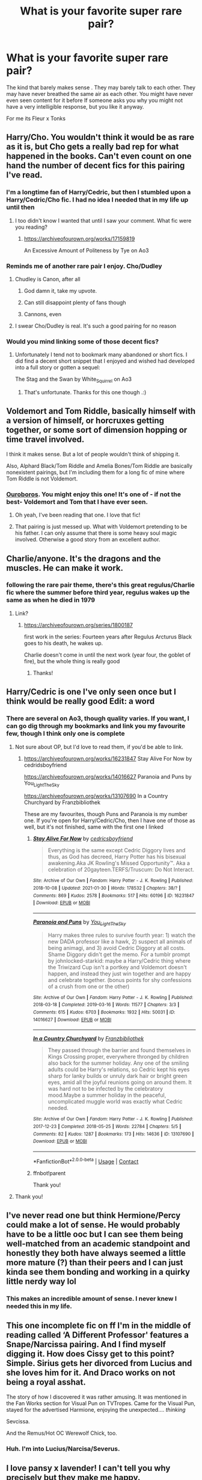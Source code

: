#+TITLE: What is your favorite super rare pair?

* What is your favorite super rare pair?
:PROPERTIES:
:Author: literaltrashgoblin
:Score: 87
:DateUnix: 1619813788.0
:DateShort: 2021-May-01
:FlairText: Discussion
:END:
The kind that barely makes sense . They may barely talk to each other. They may have never breathed the same air as each other. You might have never even seen content for it before If someone asks you why you might not have a very intelligible response, but you like it anyway.

For me its Fleur x Tonks


** Harry/Cho. You wouldn't think it would be as rare as it is, but Cho gets a really bad rep for what happened in the books. Can't even count on one hand the number of decent fics for this pairing I've read.
:PROPERTIES:
:Author: TheLastGastronomer
:Score: 55
:DateUnix: 1619829146.0
:DateShort: 2021-May-01
:END:

*** I'm a longtime fan of Harry/Cedric, but then I stumbled upon a Harry/Cedric/Cho fic. I had no idea I needed that in my life up until then
:PROPERTIES:
:Author: zerorita
:Score: 22
:DateUnix: 1619860963.0
:DateShort: 2021-May-01
:END:

**** I too didn't know I wanted that until I saw your comment. What fic were you reading?
:PROPERTIES:
:Author: FinallyGivenIn
:Score: 6
:DateUnix: 1619873738.0
:DateShort: 2021-May-01
:END:

***** [[https://archiveofourown.org/works/17159819]]

An Excessive Amount of Politeness by Tye on Ao3
:PROPERTIES:
:Author: zerorita
:Score: 6
:DateUnix: 1619873895.0
:DateShort: 2021-May-01
:END:


*** Reminds me of another rare pair I enjoy. Cho/Dudley
:PROPERTIES:
:Author: mlatu315
:Score: 32
:DateUnix: 1619830353.0
:DateShort: 2021-May-01
:END:

**** Chudley is Canon, after all
:PROPERTIES:
:Author: CalculusWarrior
:Score: 149
:DateUnix: 1619833729.0
:DateShort: 2021-May-01
:END:

***** God damn it, take my upvote.
:PROPERTIES:
:Author: Sayjinlord
:Score: 38
:DateUnix: 1619835770.0
:DateShort: 2021-May-01
:END:


***** Can still disappoint plenty of fans though
:PROPERTIES:
:Author: Jon_Riptide
:Score: 17
:DateUnix: 1619842325.0
:DateShort: 2021-May-01
:END:


***** Cannons, even
:PROPERTIES:
:Author: ApteryxAustralis
:Score: 10
:DateUnix: 1619848531.0
:DateShort: 2021-May-01
:END:


**** I swear Cho/Dudley is real. It's such a good pairing for no reason
:PROPERTIES:
:Author: The_BadJuju
:Score: 11
:DateUnix: 1619850037.0
:DateShort: 2021-May-01
:END:


*** Would you mind linking some of those decent fics?
:PROPERTIES:
:Author: Miqdad_Suleman
:Score: 4
:DateUnix: 1619874471.0
:DateShort: 2021-May-01
:END:

**** Unfortunately I tend not to bookmark many abandoned or short fics. I did find a decent short snippet that I enjoyed and wished had developed into a full story or gotten a sequel:

The Stag and the Swan by White_Squirrel on Ao3
:PROPERTIES:
:Author: TheLastGastronomer
:Score: 3
:DateUnix: 1619899624.0
:DateShort: 2021-May-02
:END:

***** That's unfortunate. Thanks for this one though .:)
:PROPERTIES:
:Author: Miqdad_Suleman
:Score: 2
:DateUnix: 1619903378.0
:DateShort: 2021-May-02
:END:


** Voldemort and Tom Riddle, basically himself with a version of himself, or horcruxes getting together, or some sort of dimension hopping or time travel involved.

I think it makes sense. But a lot of people wouldn't think of shipping it.

Also, Alphard Black/Tom Riddle and Amelia Bones/Tom Riddle are basically nonexistent pairings, but I'm including them for a long fic of mine where Tom Riddle is not Voldemort.
:PROPERTIES:
:Author: Japanese_Lasagna
:Score: 35
:DateUnix: 1619820067.0
:DateShort: 2021-May-01
:END:

*** [[https://archiveofourown.org/works/24476011/chapters/59074657][Ouroboros]]. You might enjoy this one! It's one of - if not the best- Voldemort and Tom that I have ever seen.
:PROPERTIES:
:Author: LeveMeAloone
:Score: 16
:DateUnix: 1619827243.0
:DateShort: 2021-May-01
:END:

**** Oh yeah, I've been reading that one. I love that fic!
:PROPERTIES:
:Author: Japanese_Lasagna
:Score: 8
:DateUnix: 1619828219.0
:DateShort: 2021-May-01
:END:


**** That pairing is just messed up. What with Voldemort pretending to be his father. I can only assume that there is some heavy soul magic involved. Otherwise a good story from an excellent author.
:PROPERTIES:
:Author: xshadowfax
:Score: 6
:DateUnix: 1619844272.0
:DateShort: 2021-May-01
:END:


** Charlie/anyone. It's the dragons and the muscles. He can make it work.
:PROPERTIES:
:Author: siyvana
:Score: 17
:DateUnix: 1619873141.0
:DateShort: 2021-May-01
:END:

*** following the rare pair theme, there's this great regulus/Charlie fic where the summer before third year, regulus wakes up the same as when he died in 1979
:PROPERTIES:
:Author: loveletterstothewise
:Score: 2
:DateUnix: 1619889540.0
:DateShort: 2021-May-01
:END:

**** Link?
:PROPERTIES:
:Author: Cshank1991
:Score: 2
:DateUnix: 1619891600.0
:DateShort: 2021-May-01
:END:

***** [[https://archiveofourown.org/series/1800187]]

first work in the series: Fourteen years after Regulus Arcturus Black goes to his death, he wakes up.

Charlie doesn't come in until the next work (year four, the goblet of fire), but the whole thing is really good
:PROPERTIES:
:Author: loveletterstothewise
:Score: 2
:DateUnix: 1619892080.0
:DateShort: 2021-May-01
:END:

****** Thanks!
:PROPERTIES:
:Author: Cshank1991
:Score: 2
:DateUnix: 1619892130.0
:DateShort: 2021-May-01
:END:


** Harry/Cedric is one I've only seen once but I think would be really good Edit: a word
:PROPERTIES:
:Author: annasfanfic
:Score: 15
:DateUnix: 1619842691.0
:DateShort: 2021-May-01
:END:

*** There are several on Ao3, though quality varies. If you want, I can go dig through my bookmarks and link you my favourite few, though I think only one is complete
:PROPERTIES:
:Author: zerorita
:Score: 7
:DateUnix: 1619860251.0
:DateShort: 2021-May-01
:END:

**** Not sure about OP, but I'd love to read them, if you'd be able to link.
:PROPERTIES:
:Author: Miqdad_Suleman
:Score: 2
:DateUnix: 1619875508.0
:DateShort: 2021-May-01
:END:

***** [[https://archiveofourown.org/works/16231847]] Stay Alive For Now by cedridsboyfriend

[[https://archiveofourown.org/works/14016627]] Paranoia and Puns by You_Light_The_Sky

[[https://archiveofourown.org/works/13107690]] In a Country Churchyard by Franzbibliothek

These are my favourites, though Puns and Paranoia is my number one. If you're open for Harry/Cedric/Cho, then I have one of those as well, but it's not finished, same with the first one I linked
:PROPERTIES:
:Author: zerorita
:Score: 4
:DateUnix: 1619879143.0
:DateShort: 2021-May-01
:END:

****** [[https://archiveofourown.org/works/16231847][*/Stay Alive For Now/*]] by [[https://www.archiveofourown.org/users/cedricsboyfriend/pseuds/cedricsboyfriend][/cedricsboyfriend/]]

#+begin_quote
  Everything is the same except Cedric Diggory lives and thus, as God has decreed, Harry Potter has his bisexual awakening.Aka JK Rowling's Missed Opportunity™. Aka a celebration of 20gayteen.TERFS/Truscum: Do Not Interact.
#+end_quote

^{/Site/:} ^{Archive} ^{of} ^{Our} ^{Own} ^{*|*} ^{/Fandom/:} ^{Harry} ^{Potter} ^{-} ^{J.} ^{K.} ^{Rowling} ^{*|*} ^{/Published/:} ^{2018-10-08} ^{*|*} ^{/Updated/:} ^{2021-01-30} ^{*|*} ^{/Words/:} ^{178532} ^{*|*} ^{/Chapters/:} ^{38/?} ^{*|*} ^{/Comments/:} ^{869} ^{*|*} ^{/Kudos/:} ^{2578} ^{*|*} ^{/Bookmarks/:} ^{517} ^{*|*} ^{/Hits/:} ^{60196} ^{*|*} ^{/ID/:} ^{16231847} ^{*|*} ^{/Download/:} ^{[[https://archiveofourown.org/downloads/16231847/Stay%20Alive%20For%20Now.epub?updated_at=1614758257][EPUB]]} ^{or} ^{[[https://archiveofourown.org/downloads/16231847/Stay%20Alive%20For%20Now.mobi?updated_at=1614758257][MOBI]]}

--------------

[[https://archiveofourown.org/works/14016627][*/Paranoia and Puns/*]] by [[https://www.archiveofourown.org/users/You_Light_The_Sky/pseuds/You_Light_The_Sky][/You_Light_The_Sky/]]

#+begin_quote
  Harry makes three rules to survive fourth year: 1) watch the new DADA professor like a hawk, 2) suspect all animals of being animagi, and 3) avoid Cedric Diggory at all costs. Shame Diggory didn't get the memo. For a tumblr prompt by johnlocked-starkid: maybe a Harry/Cedric thing where the Triwizard Cup isn't a portkey and Voldemort doesn't happen, and instead they just win together and are happy and celebrate together. (bonus points for shy confessions of a crush from one or the other)
#+end_quote

^{/Site/:} ^{Archive} ^{of} ^{Our} ^{Own} ^{*|*} ^{/Fandom/:} ^{Harry} ^{Potter} ^{-} ^{J.} ^{K.} ^{Rowling} ^{*|*} ^{/Published/:} ^{2018-03-18} ^{*|*} ^{/Completed/:} ^{2019-03-16} ^{*|*} ^{/Words/:} ^{11577} ^{*|*} ^{/Chapters/:} ^{3/3} ^{*|*} ^{/Comments/:} ^{615} ^{*|*} ^{/Kudos/:} ^{6703} ^{*|*} ^{/Bookmarks/:} ^{1932} ^{*|*} ^{/Hits/:} ^{50031} ^{*|*} ^{/ID/:} ^{14016627} ^{*|*} ^{/Download/:} ^{[[https://archiveofourown.org/downloads/14016627/Paranoia%20and%20Puns.epub?updated_at=1618829533][EPUB]]} ^{or} ^{[[https://archiveofourown.org/downloads/14016627/Paranoia%20and%20Puns.mobi?updated_at=1618829533][MOBI]]}

--------------

[[https://archiveofourown.org/works/13107690][*/In a Country Churchyard/*]] by [[https://www.archiveofourown.org/users/Franzbibliothek/pseuds/Franzbibliothek][/Franzbibliothek/]]

#+begin_quote
  They passed through the barrier and found themselves in Kings Crossing proper, everywhere thronged by children also back for the summer holiday. Any one of the smiling adults could be Harry's relations, so Cedric kept his eyes sharp for lanky builds or unruly dark hair or bright green eyes, amid all the joyful reunions going on around them. It was hard not to be infected by the celebratory mood.Maybe a summer holiday in the peaceful, uncomplicated muggle world was exactly what Cedric needed.
#+end_quote

^{/Site/:} ^{Archive} ^{of} ^{Our} ^{Own} ^{*|*} ^{/Fandom/:} ^{Harry} ^{Potter} ^{-} ^{J.} ^{K.} ^{Rowling} ^{*|*} ^{/Published/:} ^{2017-12-23} ^{*|*} ^{/Completed/:} ^{2018-05-25} ^{*|*} ^{/Words/:} ^{22784} ^{*|*} ^{/Chapters/:} ^{5/5} ^{*|*} ^{/Comments/:} ^{82} ^{*|*} ^{/Kudos/:} ^{1287} ^{*|*} ^{/Bookmarks/:} ^{173} ^{*|*} ^{/Hits/:} ^{14636} ^{*|*} ^{/ID/:} ^{13107690} ^{*|*} ^{/Download/:} ^{[[https://archiveofourown.org/downloads/13107690/In%20a%20Country%20Churchyard.epub?updated_at=1527302548][EPUB]]} ^{or} ^{[[https://archiveofourown.org/downloads/13107690/In%20a%20Country%20Churchyard.mobi?updated_at=1527302548][MOBI]]}

--------------

*FanfictionBot*^{2.0.0-beta} | [[https://github.com/FanfictionBot/reddit-ffn-bot/wiki/Usage][Usage]] | [[https://www.reddit.com/message/compose?to=tusing][Contact]]
:PROPERTIES:
:Author: FanfictionBot
:Score: 3
:DateUnix: 1619879505.0
:DateShort: 2021-May-01
:END:


****** ffnbot!parent

Thank you!
:PROPERTIES:
:Author: Miqdad_Suleman
:Score: 2
:DateUnix: 1619879476.0
:DateShort: 2021-May-01
:END:


**** Thank you!
:PROPERTIES:
:Author: annasfanfic
:Score: 2
:DateUnix: 1619896349.0
:DateShort: 2021-May-01
:END:


** I've never read one but think Hermione/Percy could make a lot of sense. He would probably have to be a little ooc but I can see them being well-matched from an academic standpoint and honestly they both have always seemed a little more mature (?) than their peers and I can just kinda see them bonding and working in a quirky little nerdy way lol
:PROPERTIES:
:Author: keleighk2
:Score: 40
:DateUnix: 1619832103.0
:DateShort: 2021-May-01
:END:

*** This makes an incredible amount of sense. I never knew I needed this in my life.
:PROPERTIES:
:Author: kaimkre1
:Score: 3
:DateUnix: 1619908601.0
:DateShort: 2021-May-02
:END:


** This one incomplete fic on ff I'm in the middle of reading called ‘A Different Professor' features a Snape/Narcissa pairing. And I find myself digging it. How does Cissy get to this point? Simple. Sirius gets her divorced from Lucius and she loves him for it. And Draco works on not being a royal asshat.

The story of how I discovered it was rather amusing. It was mentioned in the Fan Works section for Visual Pun on TVTropes. Came for the Visual Pun, stayed for the advertised Harmione, enjoying the unexpected.... /thinking/

Sevcissa.

And the Remus/Hot OC Werewolf Chick, too.
:PROPERTIES:
:Author: VarnusJulius
:Score: 13
:DateUnix: 1619843289.0
:DateShort: 2021-May-01
:END:

*** Huh. I'm into Lucius/Narcisa/Severus.
:PROPERTIES:
:Author: DeDe_at_it_again
:Score: 2
:DateUnix: 1619870619.0
:DateShort: 2021-May-01
:END:


** I love pansy x lavender! I can't tell you why precisely but they make me happy.
:PROPERTIES:
:Author: canttouchthis87
:Score: 57
:DateUnix: 1619813969.0
:DateShort: 2021-May-01
:END:

*** ok but this one somehow makes sense and i dont get why
:PROPERTIES:
:Author: literaltrashgoblin
:Score: 39
:DateUnix: 1619814370.0
:DateShort: 2021-May-01
:END:


*** Do you have any fics you can recommend for this pairing?
:PROPERTIES:
:Author: Japanese_Lasagna
:Score: 9
:DateUnix: 1619819855.0
:DateShort: 2021-May-01
:END:

**** Yes!!!

First is a self rec: [[https://archiveofourown.org/works/28675806][beautiful]] - rated E / one shot

Ptwritesmore more has a couple that are T:

[[https://archiveofourown.org/works/30053514][mismatched blossoms]]

[[https://archiveofourown.org/works/30021852][sweet and bloom]]

[[https://archiveofourown.org/works/29647386][I want to know what love is]]
:PROPERTIES:
:Author: canttouchthis87
:Score: 12
:DateUnix: 1619821204.0
:DateShort: 2021-May-01
:END:

***** Woo~ I'll check them out. Thanks!
:PROPERTIES:
:Author: Japanese_Lasagna
:Score: 6
:DateUnix: 1619821255.0
:DateShort: 2021-May-01
:END:


** I keep going back and forth on Sirius/Gwenog Jones. I have a hard time seeing it working long term, but I can see them having a pretty wild fling.
:PROPERTIES:
:Author: TheWhiteSquirrel
:Score: 9
:DateUnix: 1619835122.0
:DateShort: 2021-May-01
:END:

*** I feel like I've read that somewhere but I can't remember where for the life of me
:PROPERTIES:
:Author: annasfanfic
:Score: 4
:DateUnix: 1619853934.0
:DateShort: 2021-May-01
:END:

**** I think I've seen it once. Sirius was with Gwenog Jones, and Remus was with her "sister", Hestia Jones. I don't remember the story, though.
:PROPERTIES:
:Author: TheWhiteSquirrel
:Score: 4
:DateUnix: 1619868147.0
:DateShort: 2021-May-01
:END:


** Hermione/Tonks.
:PROPERTIES:
:Author: Vg65
:Score: 8
:DateUnix: 1619844173.0
:DateShort: 2021-May-01
:END:


** Theo Nott/Harry is one I'm quite attached to that isn't very common. Also attached to Theo/Luna.
:PROPERTIES:
:Author: Welfycat
:Score: 46
:DateUnix: 1619813916.0
:DateShort: 2021-May-01
:END:

*** I like Theo x Harry too! As a concept I've never actually seen it 😅

Ive never thought of Theo x Luna before but i think it would be really cute!
:PROPERTIES:
:Author: literaltrashgoblin
:Score: 23
:DateUnix: 1619814093.0
:DateShort: 2021-May-01
:END:

**** The strongest writer of Harry/Theo is [[https://archiveofourown.org/users/Lomonaaeren/pseuds/Lomonaaeren][Lomonaaeren]]
:PROPERTIES:
:Author: karigan_g
:Score: 13
:DateUnix: 1619818639.0
:DateShort: 2021-May-01
:END:


**** I've only seen a handful of Theo/Harry but I don't really have any recs unfortunately.

I've never seen Theo/Luna, but I think they would balance each other really well.
:PROPERTIES:
:Author: Welfycat
:Score: 10
:DateUnix: 1619814222.0
:DateShort: 2021-May-01
:END:


**** You should absolutely give Shadow Magic a go then! linkao3(15432591)
:PROPERTIES:
:Author: hrmdurr
:Score: 7
:DateUnix: 1619842280.0
:DateShort: 2021-May-01
:END:

***** [[https://archiveofourown.org/works/15432591][*/Shadow Magic/*]] by [[https://www.archiveofourown.org/users/Lomonaaeren/pseuds/Lomonaaeren][/Lomonaaeren/]]

#+begin_quote
  AU. Harry was born with a power the Dark Lord knows not: the magic to see into shadows, to walk the shadows, and to send the shadows everywhere. This changes his life rather dramatically.
#+end_quote

^{/Site/:} ^{Archive} ^{of} ^{Our} ^{Own} ^{*|*} ^{/Fandom/:} ^{Harry} ^{Potter} ^{-} ^{J.} ^{K.} ^{Rowling} ^{*|*} ^{/Published/:} ^{2018-07-25} ^{*|*} ^{/Completed/:} ^{2018-08-01} ^{*|*} ^{/Words/:} ^{48243} ^{*|*} ^{/Chapters/:} ^{7/7} ^{*|*} ^{/Comments/:} ^{589} ^{*|*} ^{/Kudos/:} ^{6771} ^{*|*} ^{/Bookmarks/:} ^{1751} ^{*|*} ^{/Hits/:} ^{82367} ^{*|*} ^{/ID/:} ^{15432591} ^{*|*} ^{/Download/:} ^{[[https://archiveofourown.org/downloads/15432591/Shadow%20Magic.epub?updated_at=1619784310][EPUB]]} ^{or} ^{[[https://archiveofourown.org/downloads/15432591/Shadow%20Magic.mobi?updated_at=1619784310][MOBI]]}

--------------

*FanfictionBot*^{2.0.0-beta} | [[https://github.com/FanfictionBot/reddit-ffn-bot/wiki/Usage][Usage]] | [[https://www.reddit.com/message/compose?to=tusing][Contact]]
:PROPERTIES:
:Author: FanfictionBot
:Score: 5
:DateUnix: 1619842300.0
:DateShort: 2021-May-01
:END:


***** Good lord that author is prolific. 600 stories!
:PROPERTIES:
:Author: annasfanfic
:Score: 3
:DateUnix: 1619853779.0
:DateShort: 2021-May-01
:END:


**** There are quite a few on Ao3

EDIT: are
:PROPERTIES:
:Author: Camille387
:Score: 1
:DateUnix: 1619883709.0
:DateShort: 2021-May-01
:END:


*** I'm also attached to Theo/Luna (or, as another fic put it, the "Watched our mother die" club). Give me threstral-based dates, shippers!
:PROPERTIES:
:Author: TrailingOffMidSente
:Score: 20
:DateUnix: 1619827697.0
:DateShort: 2021-May-01
:END:


*** u/Bleepbloopbotz2:
#+begin_quote
  Theo/Luna
#+end_quote

Similar to this, I've recently developed a bit of a hankering for an odd couple pairing of Luna/a popular preppy boy. Feel like it could be cute
:PROPERTIES:
:Author: Bleepbloopbotz2
:Score: 13
:DateUnix: 1619814229.0
:DateShort: 2021-May-01
:END:

**** There are a few fics that make Draco and Luna work really well which is so wild
:PROPERTIES:
:Author: karigan_g
:Score: 15
:DateUnix: 1619818473.0
:DateShort: 2021-May-01
:END:


*** Any recommendations for Theo/Luna? I can only think of one that's rather a background pairing (they get married naked in the moonlight?) of a Hermione/Draco fic if I remember correctly.
:PROPERTIES:
:Author: alephnumber
:Score: 5
:DateUnix: 1619830012.0
:DateShort: 2021-May-01
:END:

**** It's a background pairing, but [[https://archiveofourown.org/series/346100][Perfectly Normal]] eventually includes Theo dating Luna. Granted I don't recall if it started before year four, but it's there.
:PROPERTIES:
:Author: CharsCustomerService
:Score: 4
:DateUnix: 1619832106.0
:DateShort: 2021-May-01
:END:


**** I don't have any recs, I've never actually seen a fic with that pairing, but I like it in my mind.
:PROPERTIES:
:Author: Welfycat
:Score: 3
:DateUnix: 1619830325.0
:DateShort: 2021-May-01
:END:


**** Oh god I know which fic you're talking about and I cannot for the life of me remember the name I've been trying for like a week so if anyone knows it please put me out of my misery iirc Hermione sets them up so Theo can get access to his gringotts vaults I think???
:PROPERTIES:
:Author: quintessentiallly
:Score: 2
:DateUnix: 1619834151.0
:DateShort: 2021-May-01
:END:

***** I'm pretty sure this is the fic you're talking about

Linkffn([[https://m.fanfiction.net/s/11149377/1/The-Muddy-Princess]])
:PROPERTIES:
:Author: Firefoxzy_
:Score: 2
:DateUnix: 1619871074.0
:DateShort: 2021-May-01
:END:

****** [[https://www.fanfiction.net/s/11149377/1/][*/The Muddy Princess/*]] by [[https://www.fanfiction.net/u/4314892/Colubrina][/Colubrina/]]

#+begin_quote
  Just another Pureblood!Hermione story. A hidden adoption revealed, a brother found, a new world to figure out: "What are you hoping for?" he asked as they stood ready to do the spell. "I don't know," Hermione admitted. "You?" His knuckles were white on his wand. "A sister," he said, his voice very low, "I'm hoping for a sister." Winner 2015 Energize WIP Awards. COMPLETE.
#+end_quote

^{/Site/:} ^{fanfiction.net} ^{*|*} ^{/Category/:} ^{Harry} ^{Potter} ^{*|*} ^{/Rated/:} ^{Fiction} ^{M} ^{*|*} ^{/Chapters/:} ^{22} ^{*|*} ^{/Words/:} ^{62,710} ^{*|*} ^{/Reviews/:} ^{3,994} ^{*|*} ^{/Favs/:} ^{8,477} ^{*|*} ^{/Follows/:} ^{3,979} ^{*|*} ^{/Updated/:} ^{Aug} ^{18,} ^{2015} ^{*|*} ^{/Published/:} ^{Mar} ^{30,} ^{2015} ^{*|*} ^{/Status/:} ^{Complete} ^{*|*} ^{/id/:} ^{11149377} ^{*|*} ^{/Language/:} ^{English} ^{*|*} ^{/Genre/:} ^{Romance} ^{*|*} ^{/Characters/:} ^{<Hermione} ^{G.,} ^{Draco} ^{M.>} ^{Theodore} ^{N.} ^{*|*} ^{/Download/:} ^{[[http://www.ff2ebook.com/old/ffn-bot/index.php?id=11149377&source=ff&filetype=epub][EPUB]]} ^{or} ^{[[http://www.ff2ebook.com/old/ffn-bot/index.php?id=11149377&source=ff&filetype=mobi][MOBI]]}

--------------

*FanfictionBot*^{2.0.0-beta} | [[https://github.com/FanfictionBot/reddit-ffn-bot/wiki/Usage][Usage]] | [[https://www.reddit.com/message/compose?to=tusing][Contact]]
:PROPERTIES:
:Author: FanfictionBot
:Score: 2
:DateUnix: 1619871094.0
:DateShort: 2021-May-01
:END:


***** I think it's the person who did green girl (columbrina?) But I'm not sure
:PROPERTIES:
:Author: cabbAaGee
:Score: 2
:DateUnix: 1619835579.0
:DateShort: 2021-May-01
:END:


*** I /love/ NottPott! [[https://archiveofourown.org/works?utf8=%E2%9C%93&commit=Sort+and+Filter&work_search%5Bsort_column%5D=revised_at&work_search%5Bother_tag_names%5D=Theodore+Nott%2FHarry+Potter&work_search%5Bexcluded_tag_names%5D=&work_search%5Bcrossover%5D=&work_search%5Bcomplete%5D=&work_search%5Bwords_from%5D=&work_search%5Bwords_to%5D=&work_search%5Bdate_from%5D=&work_search%5Bdate_to%5D=&work_search%5Bquery%5D=&work_search%5Blanguage_id%5D=&pseud_id=Lomonaaeren&user_id=Lomonaaeren][Lomonaaeren]] does it brilliantly.

... I'm also currently writing a fic that will include NottPott in the future if you want to check it out?
:PROPERTIES:
:Author: CyberWolfWrites
:Score: 7
:DateUnix: 1619827467.0
:DateShort: 2021-May-01
:END:


*** Its surprising how consistent Theo's characterization across fics is given that he has no canon roles.
:PROPERTIES:
:Author: xshadowfax
:Score: 1
:DateUnix: 1619878834.0
:DateShort: 2021-May-01
:END:


** I really love the pair of Harry Potter/Blaise Zabini. I don't really know why but I like that Harry gets with a Slytherin, +who isn't Draco because there is too much history there sometimes (not that I don't like Draco/Harry because I do)+ and getting over his prejudice!! Both pre and post-war fics are great.
:PROPERTIES:
:Author: iamalittlefangirl
:Score: 7
:DateUnix: 1619834055.0
:DateShort: 2021-May-01
:END:


** Hermione/Percy

He's the only canon character that I can actually see her with, at least somewhat.
:PROPERTIES:
:Author: SeaworthinessKey5367
:Score: 6
:DateUnix: 1619856971.0
:DateShort: 2021-May-01
:END:


** Fleur/Tonks/Bill ot3
:PROPERTIES:
:Author: Bleepbloopbotz2
:Score: 18
:DateUnix: 1619814075.0
:DateShort: 2021-May-01
:END:

*** galaxy brain over here for both the ot3 one and the one next to your username they both sound really cute!
:PROPERTIES:
:Author: literaltrashgoblin
:Score: 13
:DateUnix: 1619814166.0
:DateShort: 2021-May-01
:END:


*** Do you have any recs? This sounds amazing!
:PROPERTIES:
:Author: karigan_g
:Score: 6
:DateUnix: 1619818695.0
:DateShort: 2021-May-01
:END:

**** No, unfortunately

I plan to write one soonish
:PROPERTIES:
:Author: Bleepbloopbotz2
:Score: 6
:DateUnix: 1619847529.0
:DateShort: 2021-May-01
:END:

***** Oooh! Yay!
:PROPERTIES:
:Author: karigan_g
:Score: 5
:DateUnix: 1619857419.0
:DateShort: 2021-May-01
:END:


** Harry Potter & Millicent Bulstrode

Not sure why I love this ship as much as I do, but I think I have read every non harem fic with the pair on AOC and FF. If anyone has a rec from another site or that needs the wayback to get I would love to read it.
:PROPERTIES:
:Author: mlatu315
:Score: 18
:DateUnix: 1619827567.0
:DateShort: 2021-May-01
:END:

*** Even in harem stories it's really rare to see her as a member. In fact I'm not even sure megamatt09 has one.
:PROPERTIES:
:Author: horrorshowjack
:Score: 10
:DateUnix: 1619828597.0
:DateShort: 2021-May-01
:END:

**** It's because she's fat. Authors hate fat people so they won't use her.
:PROPERTIES:
:Author: Vessynessy
:Score: 7
:DateUnix: 1619845666.0
:DateShort: 2021-May-01
:END:


*** Perfectly Normal made me push for Harry/Millicent, but unfortunately the author has confirmed that it won't be the pairing.
:PROPERTIES:
:Author: CharsCustomerService
:Score: 5
:DateUnix: 1619832238.0
:DateShort: 2021-May-01
:END:


*** [[https://fanfiction.net/s/12381372/1/Surprise-Child]]

Is a good Millicent/Harry fic, unfortunately only 22k, but it is complete, not a bad quick read
:PROPERTIES:
:Author: Elaine13288
:Score: 2
:DateUnix: 1619842127.0
:DateShort: 2021-May-01
:END:


** Neville/Harry It just makes me feel so warm and fuzzy inside
:PROPERTIES:
:Author: disneysslythprincess
:Score: 34
:DateUnix: 1619819761.0
:DateShort: 2021-May-01
:END:

*** yes! it's so hard to find good ones, though
:PROPERTIES:
:Author: papayalea
:Score: 6
:DateUnix: 1619835017.0
:DateShort: 2021-May-01
:END:


** Harry/ Dean is so cute but rare. I also like Ron/Harry and Baise/Harry
:PROPERTIES:
:Author: CaptainMarv3l
:Score: 7
:DateUnix: 1619836215.0
:DateShort: 2021-May-01
:END:

*** Do you know of any good Harry/Dean stories? I read one that had the tiniest hint of them and I was disappointed they didn't get together.
:PROPERTIES:
:Author: ElaineofAstolat
:Score: 1
:DateUnix: 1619908021.0
:DateShort: 2021-May-02
:END:


** Snape/Tonks is usually awesome imo
:PROPERTIES:
:Author: ocattaco
:Score: 16
:DateUnix: 1619831844.0
:DateShort: 2021-May-01
:END:

*** [deleted]
:PROPERTIES:
:Score: 6
:DateUnix: 1619867511.0
:DateShort: 2021-May-01
:END:

**** Because Severus Snape is a terrible human being who deserves to die unmourned and unloved?
:PROPERTIES:
:Author: Raesong
:Score: 10
:DateUnix: 1619895655.0
:DateShort: 2021-May-01
:END:


** I am fascinated with Tom Riddle/Nott Sr, only because I am reading a great story about them. [[https://archiveofourown.org/works/30208026/chapters/74434125?view_adult=true][Made of Clay]] After killing Harry's parents and Dumbledore, Voldemort kidnaps Harry instead of attempting to murder him. Years later, they are living as father and son, when Nott Sr and Theo find them.
:PROPERTIES:
:Author: MissNerdy01
:Score: 5
:DateUnix: 1619828792.0
:DateShort: 2021-May-01
:END:

*** Um, how did I not know I needed this pairing in my life until now? I really enjoyed [[https://archiveofourown.org/works/29804343/chapters/73323852][Busy Seeing Red]] too!
:PROPERTIES:
:Author: af-fx-tion
:Score: 2
:DateUnix: 1620022831.0
:DateShort: 2021-May-03
:END:


** Tom Riddle / Luna Lovegood
:PROPERTIES:
:Author: taylla1
:Score: 5
:DateUnix: 1619843191.0
:DateShort: 2021-May-01
:END:


** Idk if it counts as super rare but James Potter/Regulus Black
:PROPERTIES:
:Author: rummelz
:Score: 4
:DateUnix: 1619855667.0
:DateShort: 2021-May-01
:END:


** Harry/fem!Harry. Probably something wrong with me. There are only about 2 fics in the entire fandom that treat the pairing with any sensitivity. The sheer impossibility of it is fascinating.

Ginny/Bellatrix as shown in BolshevikMuppet's /Black Ink, Red Rose/ . Can't link because of Rule 8. Just the darkness and sheer insanity of it as depicted in the fic clinches this one.

Strangest Ao3 pairing I have come across? Hermione Granger/Book. With reference to the Diary.

The pairing that makes me wish for brain bleach? That one Lily.P/Harry fic where Lily has been reborn as a House Elf. /Please/ don't go searching for it.
:PROPERTIES:
:Author: xshadowfax
:Score: 18
:DateUnix: 1619814806.0
:DateShort: 2021-May-01
:END:

*** Can you link the fic where lily is reborn as a house elf I wanna read it out of morbid curiosity.
:PROPERTIES:
:Author: Tlyer2
:Score: 7
:DateUnix: 1619824331.0
:DateShort: 2021-May-01
:END:

**** There's one I came across like 15 years ago where Harry gets gangbanged by a bunch of large-dicked house elves that I still can't get out of my head /to this day/. Be careful what you wish for.
:PROPERTIES:
:Author: heff17
:Score: 8
:DateUnix: 1619850493.0
:DateShort: 2021-May-01
:END:

***** House elves in pairings are /scary/.
:PROPERTIES:
:Author: xshadowfax
:Score: 5
:DateUnix: 1619867661.0
:DateShort: 2021-May-01
:END:


**** I think they're talking about this? It's one of the first fics in Harry/Lily on AO3 and, from the summary, it looks just as traumatizing as you'd think.

[[https://archiveofourown.org/works/30453672]]
:PROPERTIES:
:Author: Miqdad_Suleman
:Score: 2
:DateUnix: 1619874985.0
:DateShort: 2021-May-01
:END:

***** Thanks
:PROPERTIES:
:Author: Tlyer2
:Score: 2
:DateUnix: 1619875016.0
:DateShort: 2021-May-01
:END:


*** I loved black ink red rose for it's darkness right up until the last like 3 chapters, wasn't a fan of the ending. I was hoping for a "happy" ending for the pair of them, it's hard to find unapologetically dark stories with happy but dark endings, and it came so close

Edit: can't get spoiler to work on mobile, I don't think this gives anything away, but I can delete it if others disagree
:PROPERTIES:
:Author: Elaine13288
:Score: 4
:DateUnix: 1619842551.0
:DateShort: 2021-May-01
:END:

**** Don't share the sentiment. This is one of those exquisite stories where you pity the MC for the first half and absolutely hate her for the second. Getting locked into Azkaban for the rest of her long life with nothing but misery and possible regret is appropriate thematically. It was also foreshadowed pretty heavily. One of the best Descent Into Insanity genre fics. Dislike the /Downward Spiral Saga/ for the same reason: the protags have an happy ending..
:PROPERTIES:
:Author: xshadowfax
:Score: 7
:DateUnix: 1619843765.0
:DateShort: 2021-May-01
:END:

***** In the sequel to the Downward Spiral Saga, the protagonists have to wipe all the memories of their daughter whom they loved so it can be thought of as a tragedy too.
:PROPERTIES:
:Author: p-fi
:Score: 4
:DateUnix: 1619864303.0
:DateShort: 2021-May-01
:END:

****** The good guys suffer from major losses and torture. So they actually do come out better..barely a tragedy. They certainly did not love their daughter too much if their response to rebelliousness is to mindwipe her.
:PROPERTIES:
:Author: xshadowfax
:Score: 2
:DateUnix: 1619866717.0
:DateShort: 2021-May-01
:END:


****** I hadn't read this series before (though I have it on my list now) but I didn't see a sequel, just the main 6 fics, is it the same author, or am I just blind?
:PROPERTIES:
:Author: Elaine13288
:Score: 2
:DateUnix: 1619873665.0
:DateShort: 2021-May-01
:END:

******* It's the same author. Here's the link to the sequel to the 6 fics of the Downward Spiral series.

[[https://www.fanfiction.net/s/13165325/1/Echoes-in-the-Fog]]
:PROPERTIES:
:Author: p-fi
:Score: 3
:DateUnix: 1619874055.0
:DateShort: 2021-May-01
:END:

******** Ahh, saw that but I didn't realize it was a continuation on the downward spiral, thank you very much
:PROPERTIES:
:Author: Elaine13288
:Score: 3
:DateUnix: 1619874242.0
:DateShort: 2021-May-01
:END:


** chudley
:PROPERTIES:
:Author: Aceofluck99
:Score: 12
:DateUnix: 1619831088.0
:DateShort: 2021-May-01
:END:

*** It is canon, after all. Or perhaps cannons...
:PROPERTIES:
:Author: ApteryxAustralis
:Score: -8
:DateUnix: 1619848503.0
:DateShort: 2021-May-01
:END:

**** not the blatant comment stealing 💀✋🏽
:PROPERTIES:
:Author: idk13_
:Score: 5
:DateUnix: 1619892325.0
:DateShort: 2021-May-01
:END:


** quirrell/gilderoy is my comfort ship atm. it's super rare bc they're not popular characters unfortunately :')
:PROPERTIES:
:Author: qBananaq
:Score: 13
:DateUnix: 1619830829.0
:DateShort: 2021-May-01
:END:

*** Do you have any fics of it? I've been mulling over a Raven Regulus Au with Quirrell and Lockhart as his best friends.
:PROPERTIES:
:Author: CorsoTheWolf
:Score: 8
:DateUnix: 1619840662.0
:DateShort: 2021-May-01
:END:


** I read this really great Tom Riddle/Lavender fic. Can't remember the name off the top of my head, but I remember her somehow going back in time to the 1940s and using her future knowledge (along with latent talent) to be a seer.

It was surprisingly a good pairing.

I also used to be into Seamus/Blaise fanfics when searching for rare pairings. Why? No idea. But there's a decent handful of fics with this pairing.
:PROPERTIES:
:Author: af-fx-tion
:Score: 10
:DateUnix: 1619827815.0
:DateShort: 2021-May-01
:END:

*** [[https://archiveofourown.org/works/19949440]] I just reread it yesterday :)
:PROPERTIES:
:Author: klutzyfutzy
:Score: 7
:DateUnix: 1619832196.0
:DateShort: 2021-May-01
:END:

**** Yes! That's it! It's such a fun story.
:PROPERTIES:
:Author: af-fx-tion
:Score: 2
:DateUnix: 1619832368.0
:DateShort: 2021-May-01
:END:


**** ffnbot!parent
:PROPERTIES:
:Author: Miqdad_Suleman
:Score: 0
:DateUnix: 1619874614.0
:DateShort: 2021-May-01
:END:


**** [[https://archiveofourown.org/works/19949440][*/Unfogging the Future/*]] by [[https://www.archiveofourown.org/users/Naidhe/pseuds/Naidhe][/Naidhe/]]

#+begin_quote
  Lavender takes one step forward and -- just like the snap of a finger, the blink of an eye, the drop of a pebble -- Hogwarts is left behind. There's no jump, no flashes of light, no whirlwinds of disconnected images. Just one little step; behind stood her war and in front stands 1947. "Huh," she says to herself, "didn't see this in the tea leaves."
#+end_quote

^{/Site/:} ^{Archive} ^{of} ^{Our} ^{Own} ^{*|*} ^{/Fandom/:} ^{Harry} ^{Potter} ^{-} ^{J.} ^{K.} ^{Rowling} ^{*|*} ^{/Published/:} ^{2019-07-24} ^{*|*} ^{/Completed/:} ^{2019-08-11} ^{*|*} ^{/Words/:} ^{14110} ^{*|*} ^{/Chapters/:} ^{6/6} ^{*|*} ^{/Comments/:} ^{225} ^{*|*} ^{/Kudos/:} ^{812} ^{*|*} ^{/Bookmarks/:} ^{360} ^{*|*} ^{/Hits/:} ^{5781} ^{*|*} ^{/ID/:} ^{19949440} ^{*|*} ^{/Download/:} ^{[[https://archiveofourown.org/downloads/19949440/Unfogging%20the%20Future.epub?updated_at=1618197709][EPUB]]} ^{or} ^{[[https://archiveofourown.org/downloads/19949440/Unfogging%20the%20Future.mobi?updated_at=1618197709][MOBI]]}

--------------

*FanfictionBot*^{2.0.0-beta} | [[https://github.com/FanfictionBot/reddit-ffn-bot/wiki/Usage][Usage]] | [[https://www.reddit.com/message/compose?to=tusing][Contact]]
:PROPERTIES:
:Author: FanfictionBot
:Score: 0
:DateUnix: 1619874638.0
:DateShort: 2021-May-01
:END:


** Hermione/Regulus and Orion/Harry and Regulus/James/Lily.

I'm also very fond of Theo/Harry and Theo/Hermione

Draco/Charlie is also awesome, and so is Percy/Pansy

And Remus/Severus is an interesting dynamic too.
:PROPERTIES:
:Author: karigan_g
:Score: 13
:DateUnix: 1619818428.0
:DateShort: 2021-May-01
:END:

*** Wait Draco/Charlie? Would you happen to know any good fics for that?
:PROPERTIES:
:Author: literaltrashgoblin
:Score: 5
:DateUnix: 1619822047.0
:DateShort: 2021-May-01
:END:

**** I haven't seen many long ones, most of them have been in those Drabble collections and stuff, I'll see if I have anything bookmarked...I suppose the first person was like ‘Charlie likes dragon, Draco is a dragon so obviously...lmao

Ok so the only two I have saved are rated E and one is a triad but it's still cute

Linkao3([[https://archiveofourown.org/works/1786618]])

Linkao3([[https://archiveofourown.org/works/25534642/chapters/61955458]])
:PROPERTIES:
:Author: karigan_g
:Score: 6
:DateUnix: 1619822526.0
:DateShort: 2021-May-01
:END:

***** [[https://archiveofourown.org/works/1786618][*/Saving Baby Dragons/*]] by [[https://www.archiveofourown.org/users/Alisanne/pseuds/Alisanne][/Alisanne/]]

#+begin_quote
  They only accept volunteers. Good thing Draco likes to volunteer.
#+end_quote

^{/Site/:} ^{Archive} ^{of} ^{Our} ^{Own} ^{*|*} ^{/Fandom/:} ^{Harry} ^{Potter} ^{-} ^{J.} ^{K.} ^{Rowling} ^{*|*} ^{/Published/:} ^{2012-10-05} ^{*|*} ^{/Words/:} ^{2446} ^{*|*} ^{/Chapters/:} ^{1/1} ^{*|*} ^{/Comments/:} ^{2} ^{*|*} ^{/Kudos/:} ^{193} ^{*|*} ^{/Bookmarks/:} ^{22} ^{*|*} ^{/Hits/:} ^{2470} ^{*|*} ^{/ID/:} ^{1786618} ^{*|*} ^{/Download/:} ^{[[https://archiveofourown.org/downloads/1786618/Saving%20Baby%20Dragons.epub?updated_at=1402794759][EPUB]]} ^{or} ^{[[https://archiveofourown.org/downloads/1786618/Saving%20Baby%20Dragons.mobi?updated_at=1402794759][MOBI]]}

--------------

[[https://archiveofourown.org/works/25534642][*/Two Wizards and A Bookworm/*]] by [[https://www.archiveofourown.org/users/motherbearof3/pseuds/motherbearof3][/motherbearof3/]]

#+begin_quote
  Charlie and Draco have been together for a while and want to start a family, so they go looking for the perfect witch.
#+end_quote

^{/Site/:} ^{Archive} ^{of} ^{Our} ^{Own} ^{*|*} ^{/Fandom/:} ^{Harry} ^{Potter} ^{-} ^{J.} ^{K.} ^{Rowling} ^{*|*} ^{/Published/:} ^{2020-07-26} ^{*|*} ^{/Completed/:} ^{2020-08-23} ^{*|*} ^{/Words/:} ^{5202} ^{*|*} ^{/Chapters/:} ^{2/2} ^{*|*} ^{/Comments/:} ^{18} ^{*|*} ^{/Kudos/:} ^{114} ^{*|*} ^{/Bookmarks/:} ^{20} ^{*|*} ^{/Hits/:} ^{2467} ^{*|*} ^{/ID/:} ^{25534642} ^{*|*} ^{/Download/:} ^{[[https://archiveofourown.org/downloads/25534642/Two%20Wizards%20and%20A.epub?updated_at=1599560970][EPUB]]} ^{or} ^{[[https://archiveofourown.org/downloads/25534642/Two%20Wizards%20and%20A.mobi?updated_at=1599560970][MOBI]]}

--------------

*FanfictionBot*^{2.0.0-beta} | [[https://github.com/FanfictionBot/reddit-ffn-bot/wiki/Usage][Usage]] | [[https://www.reddit.com/message/compose?to=tusing][Contact]]
:PROPERTIES:
:Author: FanfictionBot
:Score: 2
:DateUnix: 1619822542.0
:DateShort: 2021-May-01
:END:


***** Thanks!
:PROPERTIES:
:Author: literaltrashgoblin
:Score: 2
:DateUnix: 1619827116.0
:DateShort: 2021-May-01
:END:


*** [deleted]
:PROPERTIES:
:Score: 2
:DateUnix: 1619867578.0
:DateShort: 2021-May-01
:END:

**** Yes! My favourite two are linkffn([[https://m.fanfiction.net/s/12747797/1/Oblivion]])

And linkao3([[https://archiveofourown.org/works/24339769/chapters/58689106]])
:PROPERTIES:
:Author: karigan_g
:Score: 1
:DateUnix: 1619888502.0
:DateShort: 2021-May-01
:END:

***** [[https://archiveofourown.org/works/24339769][*/Beyond and Again/*]] by [[https://www.archiveofourown.org/users/In_Dreams/pseuds/In_Dreams][/In_Dreams/]]

#+begin_quote
  An obscure form of death magic reveals information about not one but two long lost brothers. And Hermione wasn't prepared for the sudden intrusion of Regulus Black in her life.
#+end_quote

^{/Site/:} ^{Archive} ^{of} ^{Our} ^{Own} ^{*|*} ^{/Fandom/:} ^{Harry} ^{Potter} ^{-} ^{J.} ^{K.} ^{Rowling} ^{*|*} ^{/Published/:} ^{2020-05-23} ^{*|*} ^{/Completed/:} ^{2020-06-20} ^{*|*} ^{/Words/:} ^{36506} ^{*|*} ^{/Chapters/:} ^{10/10} ^{*|*} ^{/Comments/:} ^{453} ^{*|*} ^{/Kudos/:} ^{1072} ^{*|*} ^{/Bookmarks/:} ^{302} ^{*|*} ^{/Hits/:} ^{15903} ^{*|*} ^{/ID/:} ^{24339769} ^{*|*} ^{/Download/:} ^{[[https://archiveofourown.org/downloads/24339769/Beyond%20and%20Again.epub?updated_at=1617449387][EPUB]]} ^{or} ^{[[https://archiveofourown.org/downloads/24339769/Beyond%20and%20Again.mobi?updated_at=1617449387][MOBI]]}

--------------

[[https://www.fanfiction.net/s/12747797/1/][*/Oblivion/*]] by [[https://www.fanfiction.net/u/1876812/Nautical-Paramour][/Nautical Paramour/]]

#+begin_quote
  Kreacher sends Hermione back in time with the hopes that she will save Regulus an destroy the locket. Hermione figures she will have an ally to help her destroy the other horcruxes, too. But, Regulus Black doesn't turn out to be anything like she expected he would. Regulus x Hermione. Time Travel. COMPLETE!
#+end_quote

^{/Site/:} ^{fanfiction.net} ^{*|*} ^{/Category/:} ^{Harry} ^{Potter} ^{*|*} ^{/Rated/:} ^{Fiction} ^{M} ^{*|*} ^{/Chapters/:} ^{50} ^{*|*} ^{/Words/:} ^{111,180} ^{*|*} ^{/Reviews/:} ^{3,060} ^{*|*} ^{/Favs/:} ^{3,667} ^{*|*} ^{/Follows/:} ^{2,109} ^{*|*} ^{/Updated/:} ^{May} ^{6,} ^{2018} ^{*|*} ^{/Published/:} ^{Dec} ^{4,} ^{2017} ^{*|*} ^{/Status/:} ^{Complete} ^{*|*} ^{/id/:} ^{12747797} ^{*|*} ^{/Language/:} ^{English} ^{*|*} ^{/Genre/:} ^{Drama/Romance} ^{*|*} ^{/Characters/:} ^{<Hermione} ^{G.,} ^{Regulus} ^{B.>} ^{Cassiopeia} ^{B.} ^{*|*} ^{/Download/:} ^{[[http://www.ff2ebook.com/old/ffn-bot/index.php?id=12747797&source=ff&filetype=epub][EPUB]]} ^{or} ^{[[http://www.ff2ebook.com/old/ffn-bot/index.php?id=12747797&source=ff&filetype=mobi][MOBI]]}

--------------

*FanfictionBot*^{2.0.0-beta} | [[https://github.com/FanfictionBot/reddit-ffn-bot/wiki/Usage][Usage]] | [[https://www.reddit.com/message/compose?to=tusing][Contact]]
:PROPERTIES:
:Author: FanfictionBot
:Score: 1
:DateUnix: 1619888524.0
:DateShort: 2021-May-01
:END:


*** Oddly enough I've only ever seen Draco/Charlie as a side pairing in Harry/Snape fics, but they are super cute!
:PROPERTIES:
:Author: Heirs-Basilisk
:Score: 2
:DateUnix: 1619828992.0
:DateShort: 2021-May-01
:END:

**** It's so interesting how some ships favour specific side ships!
:PROPERTIES:
:Author: karigan_g
:Score: 2
:DateUnix: 1619829271.0
:DateShort: 2021-May-01
:END:


** It makes perfect sense, but it's still rarer than just about every pair here. Fem!Harry x Ron. Theres a few oneshots and a single actual story featuring it. I've searched long and wide and found more Snape x Dobby fics than Fem!Harry x Ron.
:PROPERTIES:
:Author: TheHeadlessScholar
:Score: 3
:DateUnix: 1619855039.0
:DateShort: 2021-May-01
:END:


** It might not be very rare, but I dont see it nearly as much as I want to, Sirius/Amelia
:PROPERTIES:
:Author: KnightlyRevival306
:Score: 3
:DateUnix: 1619863815.0
:DateShort: 2021-May-01
:END:


** Tonks/Fluer is great if you're into the princess and the pauper kind of ship, which I absolutely am

Tonks/Flich is a great ship if you're into a very specific kindbof kink, which... I shall leave ambiguous
:PROPERTIES:
:Author: CGPHadley
:Score: 3
:DateUnix: 1619865520.0
:DateShort: 2021-May-01
:END:


** Harry x Aurora Sinastra
:PROPERTIES:
:Author: Fallen_Liberator
:Score: 3
:DateUnix: 1619869411.0
:DateShort: 2021-May-01
:END:


** I really enjoy Harry x Bellatrix, especially in Time Travel AU's. Sadly I've probably already read every finished story that currently is out there...
:PROPERTIES:
:Author: die_dampfnudel
:Score: 3
:DateUnix: 1619871643.0
:DateShort: 2021-May-01
:END:


** Luna/Dudley read it as a background pairing once and I can't get it out of my head
:PROPERTIES:
:Author: narglegargle
:Score: 3
:DateUnix: 1619873697.0
:DateShort: 2021-May-01
:END:


** Harry/Katie bell
:PROPERTIES:
:Author: MrMrRubic
:Score: 3
:DateUnix: 1619876290.0
:DateShort: 2021-May-01
:END:


** Don't know why but I like Harry/McGonagall and Harry/ Narcissa. Harry with these two gets the blood flowing something fierce. With Harry/Minerva, I guess I like the forbidden accept of it all. With Harry/Narcissa, getting with your bully's mom just sounds like the ultimate victory. These two ladies are pretty cool and I wished writers did more with them.
:PROPERTIES:
:Author: DarkSaber87
:Score: 2
:DateUnix: 1619869996.0
:DateShort: 2021-May-01
:END:


** I write Charlie/Hermione and they were at the same place at the same time like 4 times? But it makes sense in my head.
:PROPERTIES:
:Author: cleverbrainer
:Score: 2
:DateUnix: 1619880799.0
:DateShort: 2021-May-01
:END:

*** Any good recommendations?
:PROPERTIES:
:Author: emong757
:Score: 1
:DateUnix: 1619890341.0
:DateShort: 2021-May-01
:END:


** Luna/Rodolphus Lestrange. It was a background pairing, I don't even remember the story. But this pairing just stayed in my mind
:PROPERTIES:
:Author: childofthreeworlds
:Score: 2
:DateUnix: 1619881216.0
:DateShort: 2021-May-01
:END:


** I used to avoid Harry/regulus in time travel fics but I caved and read face death in the hope and I like the pairing a lot now (if well written)
:PROPERTIES:
:Author: loveletterstothewise
:Score: 2
:DateUnix: 1619889815.0
:DateShort: 2021-May-01
:END:


** Harry Potter/Cormac McClaggen otp
:PROPERTIES:
:Author: stabbyallison
:Score: 3
:DateUnix: 1619838293.0
:DateShort: 2021-May-01
:END:


** Harryxluna, it just makes me happy. Harry can help Luna deal with bullies, and fund expeditions. While with Luna harry can let his hair down, have some fun
:PROPERTIES:
:Author: shadowyeager
:Score: 1
:DateUnix: 1619845735.0
:DateShort: 2021-May-01
:END:

*** That isn't exactly a super rare pairing though, is it?
:PROPERTIES:
:Author: Miqdad_Suleman
:Score: 5
:DateUnix: 1619875469.0
:DateShort: 2021-May-01
:END:

**** I can rarely find it
:PROPERTIES:
:Author: shadowyeager
:Score: 1
:DateUnix: 1620711877.0
:DateShort: 2021-May-11
:END:


** I've read some pretty great Sirius/Hermione and Remus/Hermione time travel fics!
:PROPERTIES:
:Author: AudibleHush
:Score: 1
:DateUnix: 1619892228.0
:DateShort: 2021-May-01
:END:

*** The Debt of Time! My favorite Fanfiction ever.
:PROPERTIES:
:Author: spn-rome
:Score: 1
:DateUnix: 1619926131.0
:DateShort: 2021-May-02
:END:

**** I actually haven't read that one; it's on my to-read list for this summer!! One Hundred Sixty Nine is excellent if you haven't read it!
:PROPERTIES:
:Author: AudibleHush
:Score: 2
:DateUnix: 1620086212.0
:DateShort: 2021-May-04
:END:

***** Reading it now!! Thank youuu
:PROPERTIES:
:Author: spn-rome
:Score: 2
:DateUnix: 1620109748.0
:DateShort: 2021-May-04
:END:


** as of late i been reading harry/bellatrix which on paper seems wack but once you start getting into it its actually good
:PROPERTIES:
:Author: ClearTransportation7
:Score: 1
:DateUnix: 1619882231.0
:DateShort: 2021-May-01
:END:


** snape/narcissa is always rly rly interesting -- they have such a complex dynamic ! i've only found one fic of them tho ...
:PROPERTIES:
:Author: edwardsxiris
:Score: 1
:DateUnix: 1619887018.0
:DateShort: 2021-May-01
:END:

*** and harry/cedric !!! that's one of my favourite ships there with wolfstar and drarry :))
:PROPERTIES:
:Author: edwardsxiris
:Score: 1
:DateUnix: 1619887177.0
:DateShort: 2021-May-01
:END:


** Charlie / Harry

Hermione / Fleur

Blaise / Ginny

Narcissa / Harry
:PROPERTIES:
:Author: sweetaznsugar
:Score: 1
:DateUnix: 1619899305.0
:DateShort: 2021-May-02
:END:


** tom riddle/walburga black barty crouch jr/quirell
:PROPERTIES:
:Author: PlentyFew1762
:Score: 1
:DateUnix: 1619906118.0
:DateShort: 2021-May-02
:END:


** A fic I read had Lily Evans and Tom Riddle which was surprising wholesome
:PROPERTIES:
:Author: Quadrilateral-
:Score: 1
:DateUnix: 1619906801.0
:DateShort: 2021-May-02
:END:


** Lavender Brown/Tom Riddle

[[https://archiveofourown.org/works/19949440][Unfogging the Future]] is amazing. It really opened my /Inner Eye-/never would have paired those two, but the story is fantastically well written, and feels more realistic than I could have imagined.
:PROPERTIES:
:Author: kaimkre1
:Score: 1
:DateUnix: 1619908727.0
:DateShort: 2021-May-02
:END:


** Amelia Bones/Rita Skeeter there's just something about having someone working in law enforcement paired with a sleazy reporter that works for me
:PROPERTIES:
:Author: Babybettylouwho
:Score: 1
:DateUnix: 1619923733.0
:DateShort: 2021-May-02
:END:


** Don't know if these count as rare but: Jegulus, Dramione and the Hermione/Draco/Theo triad.

I've read so many wholesome Jegulus one shots that have made me so happy.

The Dramione classics are just... so amazing.

And the Hermione/Draco/Theo ones I've read have portrayed the triad so well, and are so so sweet.
:PROPERTIES:
:Author: spn-rome
:Score: 1
:DateUnix: 1619926451.0
:DateShort: 2021-May-02
:END:


** Harry x Andromeda, entirely because of /What We Lost/
:PROPERTIES:
:Author: Valirys-Reinhald
:Score: 1
:DateUnix: 1619956204.0
:DateShort: 2021-May-02
:END:


** Abus Dumbledore/Harry Potter

There is some really good time travel fics 😄
:PROPERTIES:
:Author: Moana18
:Score: 1
:DateUnix: 1619960550.0
:DateShort: 2021-May-02
:END:


** Lily Evans x Regulus Black
:PROPERTIES:
:Author: Fallen_Liberator
:Score: 1
:DateUnix: 1619986907.0
:DateShort: 2021-May-03
:END:


** Harry Potter x (Angelina or Spinnet or Katie) There's a surprising lack of stories with these pairings. I think there are less than 200 total if you ignore multi pairings.
:PROPERTIES:
:Author: spacesleep
:Score: 1
:DateUnix: 1620000830.0
:DateShort: 2021-May-03
:END:


** I adore Snape/Tonks, but it's often used as a porn ship.

Percy Weasley/Oliver Wood/Marcus Flint is great, although I think that one makes more sense given that Percy and Ollie are roommates and Ollie and Marcus love Quidditch.

I also quite like Percy/Severus? Like I've only seen a few good Fics of them, but I love the dynamic of these two people who made mistakes as teenagers that will always follow them around no matter how hard they try to atone.

Edit: also, when done well Snape/Dumbledore can be super fluffy, though I tend to prefer mentor stories of those two. I also quite like Snape/Lockhart, but not the weird, cracky, stalkerish Gilderoy ones, y'know?
:PROPERTIES:
:Author: dark-rainbow___
:Score: 1
:DateUnix: 1620075989.0
:DateShort: 2021-May-04
:END:
